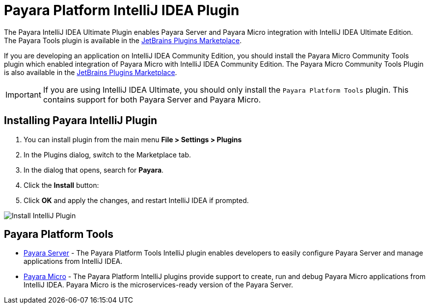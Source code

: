 = Payara Platform IntelliJ IDEA Plugin

The Payara IntelliJ IDEA Ultimate Plugin enables Payara Server and Payara Micro integration with IntelliJ IDEA Ultimate Edition. The Payara Tools plugin is available in the https://plugins.jetbrains.com/plugin/15114-payara-platform-tools[JetBrains Plugins Marketplace].

If you are developing an application on IntelliJ IDEA Community Edition, you should install the Payara Micro Community Tools plugin which enabled integration of Payara Micro with IntelliJ IDEA Community Edition. The Payara Micro Community Tools Plugin is also available in the https://plugins.jetbrains.com/plugin/15445-payara-micro-community-tools[JetBrains Plugins Marketplace].

IMPORTANT: If you are using IntelliJ IDEA Ultimate, you should only install the `Payara Platform Tools` plugin. This contains support for both Payara Server and Payara Micro.

[[installing-plugin]]
== Installing Payara IntelliJ Plugin

. You can install plugin from the main menu *File > Settings > Plugins*
. In the Plugins dialog, switch to the Marketplace tab.
. In the dialog that opens, search for *Payara*.
. Click the *Install* button:
. Click *OK* and apply the changes, and restart IntelliJ IDEA if prompted.

image:intellij-plugin/install-plugin.png[Install IntelliJ Plugin]

[[intellij-tools]]
== Payara Platform Tools

* xref:Technical Documentation/Ecosystem/IDE Integration/IntelliJ Plugin/Payara Server.adoc[Payara Server] - The Payara Platform Tools IntelliJ plugin enables developers to easily configure Payara Server and manage applications from IntelliJ IDEA.

* xref:Technical Documentation/Ecosystem/IDE Integration/IntelliJ Plugin/Payara Micro.adoc[Payara Micro] - The Payara Platform IntelliJ plugins provide support to create, run and debug Payara Micro applications from IntelliJ IDEA. Payara Micro is the microservices-ready version of the Payara Server.